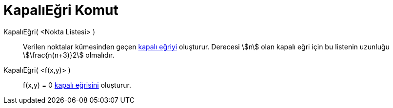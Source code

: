 = KapalıEğri Komut
:page-en: commands/ImplicitCurve
ifdef::env-github[:imagesdir: /tr/modules/ROOT/assets/images]

KapalıEğri( <Nokta Listesi> )::
  Verilen noktalar kümesinden geçen xref:/Eğriler.adoc[kapalı eğriyi] oluşturur. Derecesi stem:[n] olan kapalı eğri için
  bu listenin uzunluğu stem:[\frac{n(n+3)}2] olmalıdır.
KapalıEğri( <f(x,y)> )::
  f(x,y) = 0 xref:/Eğriler.adoc[kapalı eğrisini] oluşturur.
